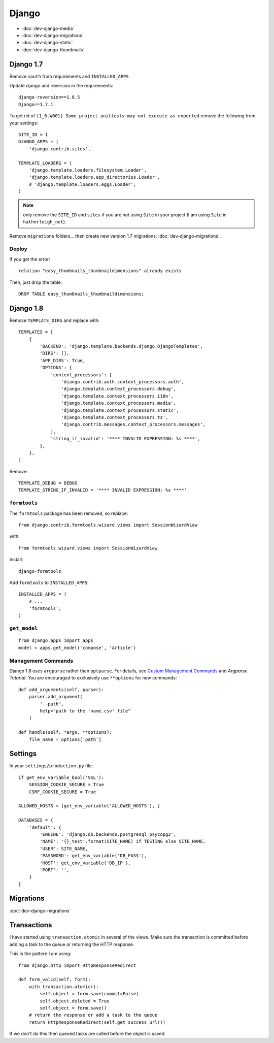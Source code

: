 Django
******

.. highlight:: python

- :doc:`dev-django-media`
- :doc:`dev-django-migrations`
- :doc:`dev-django-static`
- :doc:`dev-django-thumbnails`

Django 1.7
==========

Remove ``south`` from requirements and ``INSTALLED_APPS``

Update django and reversion in the requirements::

  django-reversion==1.8.5
  Django==1.7.1

To get rid of ``(1_6.W001) Some project unittests may not execute as expected``
remove the following from your settings::

  SITE_ID = 1
  DJANGO_APPS = (
      'django.contrib.sites',

  TEMPLATE_LOADERS = (
      'django.template.loaders.filesystem.Loader',
      'django.template.loaders.app_directories.Loader',
      # 'django.template.loaders.eggs.Loader',
  )

.. note:: only remove the ``SITE_ID`` and ``sites`` if you are not using
          ``Site`` in your project (I am using ``Site`` in
          ``hatherleigh_net``).

Remove ``migrations`` folders... then create new version 1.7 migrations:
:doc:`dev-django-migrations`.

Deploy
------

If you get the error::

  relation "easy_thumbnails_thumbnaildimensions" already exists

Then, just drop the table::

  DROP TABLE easy_thumbnails_thumbnaildimensions;

Django 1.8
==========

Remove ``TEMPLATE_DIRS`` and replace with::

  TEMPLATES = [
      {
          'BACKEND': 'django.template.backends.django.DjangoTemplates',
          'DIRS': [],
          'APP_DIRS': True,
          'OPTIONS': {
              'context_processors': [
                  'django.contrib.auth.context_processors.auth',
                  'django.template.context_processors.debug',
                  'django.template.context_processors.i18n',
                  'django.template.context_processors.media',
                  'django.template.context_processors.static',
                  'django.template.context_processors.tz',
                  'django.contrib.messages.context_processors.messages',
              ],
              'string_if_invalid': '**** INVALID EXPRESSION: %s ****',
          },
      },
  ]

Remove::

  TEMPLATE_DEBUG = DEBUG
  TEMPLATE_STRING_IF_INVALID = '**** INVALID EXPRESSION: %s ****'

``formtools``
-------------

The ``formtools`` package has been removed, so replace::

  from django.contrib.formtools.wizard.views import SessionWizardView

with::

  from formtools.wizard.views import SessionWizardView

Install::

  django-formtools

Add ``formtools`` to ``INSTALLED_APPS``::

  INSTALLED_APPS = (
      # ...
      'formtools',
  )

``get_model``
-------------

::

  from django.apps import apps
  model = apps.get_model('compose', 'Article')

Management Commands
-------------------

Django 1.8 uses ``argparse`` rather than ``optparse``.  For details, see
`Custom Management Commands`_ and `Argparse Tutorial`.  You are encouraged to
exclusively use ``**options`` for new commands::

  def add_arguments(self, parser):
      parser.add_argument(
          '--path',
          help="path to the 'name.csv' file"
      )

  def handle(self, *args, **options):
      file_name = options['path']

Settings
========

In your ``settings/production.py`` file::

  if get_env_variable_bool('SSL'):
      SESSION_COOKIE_SECURE = True
      CSRF_COOKIE_SECURE = True

  ALLOWED_HOSTS = [get_env_variable('ALLOWED_HOSTS'), ]

  DATABASES = {
      'default': {
          'ENGINE': 'django.db.backends.postgresql_psycopg2',
          'NAME': '{}_test'.format(SITE_NAME) if TESTING else SITE_NAME,
          'USER': SITE_NAME,
          'PASSWORD': get_env_variable('DB_PASS'),
          'HOST': get_env_variable('DB_IP'),
          'PORT': '',
      }
  }

Migrations
==========

:doc:`dev-django-migrations`

.. _django_transactions:

Transactions
============

I have started using ``transaction.atomic`` in several of the views.  Make sure
the transaction is committed before adding a task to the queue or returning the
HTTP response.

This is the pattern I am using::

  from django.http import HttpResponseRedirect

  def form_valid(self, form):
      with transaction.atomic():
          self.object = form.save(commit=False)
          self.object.deleted = True
          self.object = form.save()
      # return the response or add a task to the queue
      return HttpResponseRedirect(self.get_success_url())

If we don't do this then queued tasks are called before the object is saved.


.. _`Argparse Tutorial`: https://docs.python.org/3/howto/argparse.html#argparse-tutorial
.. _`Custom Management Commands`: https://docs.djangoproject.com/en/1.8/howto/custom-management-commands/
